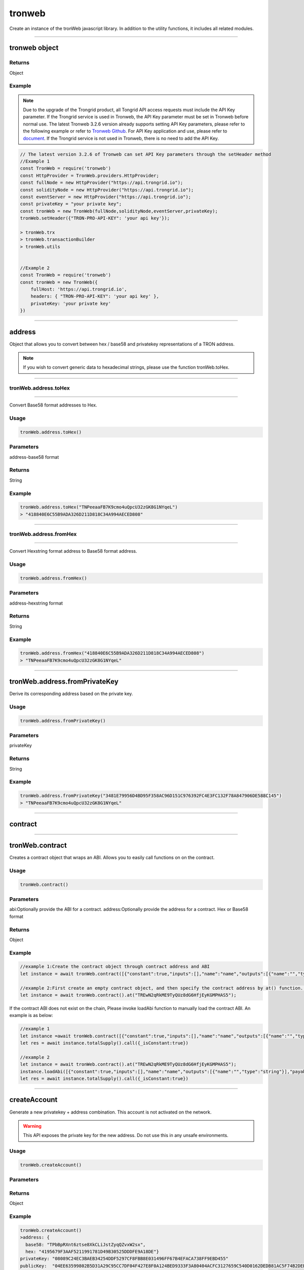 
=================
tronweb
=================

Create an instance of the tronWeb javascript library. In addition to the utility functions, it includes all related modules.

------------------------------------------------------------------------------

tronweb object
=================

-------
Returns
-------

Object

-------
Example
-------

.. note:: 
  Due to the upgrade of the Trongrid product, all Tongrid API access requests must include the API Key parameter. If the Trongrid service is used in Tronweb, the API Key parameter must be set in Tronweb before normal use. The latest Tronweb 3.2.6 version already supports setting API Key parameters, please refer to the following example or refer to `Tronweb Github <https://github.com/tronprotocol/tronweb>`_. For API Key application and use, please refer to `document <https://developers.tron.network/reference#api-key>`_.
  If the Trongrid service is not used in Tronweb, there is no need to add the API Key.

.. code-block:: javascript

  // The latest version 3.2.6 of Tronweb can set API Key parameters through the setHeader method
  //Example 1
  const TronWeb = require('tronweb')
  const HttpProvider = TronWeb.providers.HttpProvider;
  const fullNode = new HttpProvider("https://api.trongrid.io");
  const solidityNode = new HttpProvider("https://api.trongrid.io");
  const eventServer = new HttpProvider("https://api.trongrid.io");
  const privateKey = "your private key";
  const tronWeb = new TronWeb(fullNode,solidityNode,eventServer,privateKey);
  tronWeb.setHeader({"TRON-PRO-API-KEY": 'your api key'});

  > tronWeb.trx
  > tronWeb.transactionBuilder
  > tronWeb.utils


  //Example 2
  const TronWeb = require('tronweb')
  const tronWeb = new TronWeb({
      fullHost: 'https://api.trongrid.io',
      headers: { "TRON-PRO-API-KEY": 'your api key' },
      privateKey: 'your private key'
  })

------------------------------------------------------------------------------

address
=====================

Object that allows you to convert between hex / base58 and privatekey representations of a TRON address.

.. note:: 
  If you wish to convert generic data to hexadecimal strings, please use the function tronWeb.toHex.

------------------------------------------------------------------------------

-------
tronWeb.address.toHex
-------
==========================================

Convert Base58 format addresses to Hex.

-------
Usage
-------

.. code-block:: javascript

  tronWeb.address.toHex()

--------------
Parameters
--------------

address-base58 format

-------
Returns
-------

String

-------
Example
-------

.. code-block:: javascript

  tronWeb.address.toHex("TNPeeaaFB7K9cmo4uQpcU32zGK8G1NYqeL")
  > "418840E6C55B9ADA326D211D818C34A994AECED808"

------------------------------------------------------------------------------

-------
tronWeb.address.fromHex
-------
==========================================

Convert Hexstring format address to Base58 format address.

-------
Usage
-------

.. code-block:: javascript

  tronWeb.address.fromHex()

--------------
Parameters
--------------

address-hexstring format

-------
Returns
-------

String

-------
Example
-------

.. code-block:: javascript
  
  tronWeb.address.fromHex("418840E6C55B9ADA326D211D818C34A994AECED808")
  > "TNPeeaaFB7K9cmo4uQpcU32zGK8G1NYqeL"

------------------------------------------------------------------------------

tronWeb.address.fromPrivateKey
==========================================

Derive its corresponding address based on the private key.


-------
Usage
-------

.. code-block:: javascript

  tronWeb.address.fromPrivateKey()

--------------
Parameters
--------------

privateKey

-------
Returns
-------

String

-------
Example
-------

.. code-block:: javascript
  
  tronWeb.address.fromPrivateKey("3481E79956D4BD95F358AC96D151C976392FC4E3FC132F78A847906DE588C145")
  > "TNPeeaaFB7K9cmo4uQpcU32zGK8G1NYqeL"

------------------------------------------------------------------------------

contract
=================================

------------------------------------------------------------------------------

tronWeb.contract
==========================================

Creates a contract object that wraps an ABI. Allows you to easily call functions on on the contract.

-------
Usage
-------

.. code-block:: javascript
  
  tronWeb.contract()  

--------------
Parameters
--------------

abi:Optionally provide the ABI for a contract.
address:Optionally provide the address for a contract. Hex or Base58 format

-------
Returns
-------

Object

-------
Example
-------

.. code-block:: javascript

  //example 1:Create the contract object through contract address and ABI
  let instance = await tronWeb.contract([{"constant":true,"inputs":[],"name":"name","outputs":[{"name":"","type":"string"}],"payable":false,"stateMutability":"view","type":"function"}],"TREwN2qRkME9TyQUz8dG6HfjEyKGMPHAS5")

  //example 2:First create an empty contract object, and then specify the contract address by at() function. If the abi is on the chain, at() function will load ABI automatically , else you need to load it manually 
  let instance = await tronWeb.contract().at("TREwN2qRkME9TyQUz8dG6HfjEyKGMPHAS5");

If the contract ABI does not exist on the chain, Please invoke loadAbi function to manually load the contract ABI. An example is as below:

.. code-block:: javascript

  //example 1
  let instance =await tronWeb.contract([{"constant":true,"inputs":[],"name":"name","outputs":[{"name":"","type":"string"}],"payable":false,"stateMutability":"view","type":"function"}],"TREwN2qRkME9TyQUz8dG6HfjEyKGMPHAS5")
  let res = await instance.totalSupply().call({_isConstant:true})

  //example 2
  let instance = await tronWeb.contract().at("TREwN2qRkME9TyQUz8dG6HfjEyKGMPHAS5");
  instance.loadAbi([{"constant":true,"inputs":[],"name":"name","outputs":[{"name":"","type":"string"}],"payable":false,"stateMutability":"view","type":"function"}]);
  let res = await instance.totalSupply().call({_isConstant:true})

------------------------------------------------------------------------------

createAccount
===============

Generate a new privatekey + address combination. This account is not activated on the network.

.. warning::
  This API exposes the private key for the new address. Do not use this in any unsafe environments.

-------
Usage
-------

.. code-block:: javascript
  
  tronWeb.createAccount()

--------------
Parameters
--------------

-------
Returns
-------

Object

-------
Example
-------

.. code-block:: javascript

  tronWeb.createAccount()
  >address: {
    base58: "TPbBpRXnt6ztse8XkCLiJstZyqQZvxW2sx", 
    hex: "4195679F3AAF5211991781D49B30525DDDFE9A18DE"}
  privateKey: "08089C24EC3BAEB34254DDF5297CF8FBB8E031496FF67B4EFACA738FF9EBD455"
  publicKey:  "04EE63599802B5D31A29C95CC7DF04F427E8F0A124BED9333F3A80404ACFC3127659C540D0162DEDB81AC5F74B2DEB4962656EFE112B252E54AC3BA1207CD1FB10"
  __proto__: Object

------------------------------------------------------------------------------

createRandom
===============

Generate a random mnemonic (total number 12) and using TRON path "m/44'/195'" by default, return the 0th account address and private key.

-------
Usage
-------

.. code-block:: javascript
  
  // Call directly
  TronWeb.createRandom()

  // Called via the instantiated tronWeb object
  tronWeb.createRandom()

--------------
Parameters
--------------

.. list-table::
   :widths: 25 25 25
   :header-rows: 1

   * - Parameter
     - Description
     - Data Type
   * - options
     - | Optional parameter with three fields: 
       | path - BIP44 path 
       | extraEntropy - entropy 
       | locale - the locale
     - Object

-------
Returns
-------

Object - Returns randomly created account information, including mnemonic, public key, and private key. If the entered BIP44 path does not start with m/44'/195', throw an exception - Error: Invalid tron path provided.

-------
Example
-------

Example 1

.. code-block:: javascript

  >tronWeb.createRandom()
  {
    "mnemonic": {
      "phrase": "chimney cloth deny claim play rude love dose apart shove rack stone",
      "path": "m/44'/195'/0'/0/0",
      "locale": "en"
    },
    "privateKey": "0x79092289f3bfde55f079202e3642b2c4ba071d5f0b85d65b1919c8724e94848c",
    "publicKey": "0x0421c47d627bc2d856760dda17b42b726b4bc8f5def76aed0cbcd71566d0ffedfc3904c9c854854a5019b8373d2aed0c6b96ff5f3be07722403088742b0949a6c9",
    "address": "TEFAyPnainfiAJBuhExfMLJeHHxD2DZJmF",
  }

  
Example 2

.. code-block:: javascript

  >tronWeb.createRandom({path: "m/44'/195'/0'/0/0", extraEntropy: '', locale: 'en'})
  {
    mnemonic: {
      phrase: 'dinosaur lemon cause answer push accuse small blind oak abandon afraid record',
      path: "m/44'/195'/0'/0/0",
      locale: 'en'
    },
    privateKey: '0xa067d2f82f5f3de0bd95eedf3c3cfb6c01b6a78e9ceaf7a806afe253afa06b71',
    publicKey: '0x04c09f023b2cb459402126db9432aa16d524501ec62fff73c51fba6c5e44529499e817783abc06484ea1f8217bf61d1670704ca21b07c127cb36a9d2146df59f8d',
    address: 'TXBNANG5bmRt2wN5c94jQfUySLGjms2DCX'
  }

------------------------------------------------------------------------------

fromAscii
===============

Helper function that will convert ASCII to HEX

-------
Usage
-------

.. code-block:: javascript

  tronWeb.fromUtf8(string)

--------------
Parameters
--------------

.. list-table::
   :widths: 25 25 25
   :header-rows: 1

   * - Parameter
     - Description
     - Data Type
   * - string
     - String to convert to hex from ASCII.
     - String

-------
Returns
-------

String

-------
Example
-------

.. code-block:: javascript

  tronWeb.fromUtf8("test")
  >"74657374"

------------------------------------------------------------------------------

fromDecimal
===============

Converts a number, or a string of numbers, into a hexadecimal string.

-------
Usage
-------

.. code-block:: javascript

  tronWeb.fromDecimal(value)

--------------
Parameters
--------------

.. list-table::
   :widths: 25 25 25
   :header-rows: 1

   * - Parameter
     - Description
     - Data Type
   * - value
     - value to convert to hexadecimal string
     - Number | String - number

-------
Returns
-------

string

-------
Example
-------

.. code-block:: javascript
  
  tronWeb.fromDecimal("21")
  > "0x15"

------------------------------------------------------------------------------

fromMnemonic
===============

Obtain the address and private key according to the provided mnemonic.

-------
Usage
-------

.. code-block:: javascript

  // Call directly
  TronWeb.fromMnemonic()

  // Called via the instantiated tronWeb object
  tronWeb.fromMnemonic()

--------------
Parameters
--------------

.. list-table::
   :widths: 25 25 25
   :header-rows: 1

   * - Parameter
     - Description
     - Data Type
   * - mnemonic	
     - mnemonic. Separate each mnemonic with a space.	
     - String
   * - path
     -	BIP44 path, optional parameter. If you want to get an account other than index 0, you need to fill in this parameter, and the complete path is required.	
     - String
   * - wordlist	
     - Language type, optional parameter. If the incoming mnemonic is not english(en), you need to fill in the corresponding language type through this parameter, such as zh, ja, it, ...	
     - String

-------
Returns
-------

Object - Returns the obtained account information, including mnemonic, public key, and private key. If the entered BIP44 path does not start with m/44'/195', throw an exception - Error: Invalid tron path provided.

-------
Example
-------

Example 1

.. code-block:: javascript
  
  >tronWeb.fromMnemonic( 'patch left empty genuine rain normal syrup yellow consider moon stock denial')
  {
    mnemonic: {
      phrase: 'patch left empty genuine rain normal syrup yellow consider moon stock denial',
      path: "m/44'/195'/0'/0/0",
      locale: 'en'
    },
    privateKey: '0x0f9148e9be0c5b0213607a6491603891241ec7aa204918018dba691e4269ffe7',
    publicKey: '0x04642b796ba0acf06233e65695b977d28d2cae90fabd70dc0a300a831866b8f46ce5ee0ffa832492ce1b55a6c90463b2a31a03729b212281f6531558145b634ee0',
    address: 'TPiD26cc1vptLxwYmw4waHTPCNgqtZ5SCX'
  }

Example 2

.. code-block:: javascript

  >tronWeb.fromMnemonic( 'patch left empty genuine rain normal syrup yellow consider moon stock denial',"m/44'/195'/0'/0/1")
  {
    mnemonic: {
      phrase: 'patch left empty genuine rain normal syrup yellow consider moon stock denial',
      path: "m/44'/195'/0'/0/1",
      locale: 'en'
    },
    privateKey: '0x5f3ecfca6e51dc70d58bca89d9b8fcb60cf193e0d8943af62311136c3e6504a0',
    publicKey: '0x04df45411faa27c933e10c83305da6f15138a018d2b539d8d4155a7e15f2552f9de3c6a7993e3814b4022a673faa70ad137bcc65857fc40cc0d59218ce28002361',
    address: 'TXzMaz1QU4jKLctDu2QibrWvPtogtYHdW7'
  }

------------------------------------------------------------------------------

fromSun
===============

Helper function that will convert a value in SUN to TRX. (1 SUN = 0.000001 TRX)

-------
Usage
-------

.. code-block:: javascript

  tronWeb.fromSun()

--------------
Parameters
--------------

String or Number

-------
Returns
-------

String

-------
Example
-------

.. code-block:: javascript
  
  > tronWeb.fromSun("1000000")
  '1'

------------------------------------------------------------------------------

fromUtf8
===============

Helper function that will convert UTF8 to HEX

-------
Usage
-------

.. code-block:: javascript

  tronWeb.fromUtf8()

--------------
Parameters
--------------

String

-------
Returns
-------

String

-------
Example
-------

.. code-block:: javascript
  
  tronWeb.fromUtf8("test")
  >"0x74657374"
  
------------------------------------------------------------------------------

getEventByTransactionID
==============================

Will return all events within a transactionID.

-------
Usage
-------

.. code-block:: javascript

  tronWeb.getEventByTransactionID()

--------------
Parameters
--------------

String

-------
Returns
-------

Promise Object(Array)

-------
Example
-------

.. code-block:: javascript
  
  >tronWeb.getEventByTransactionID("78938dc73353a9a2cc45f7e20e4f9344f99e31bfcd5d54337a0bd9f2c8626604").then(result => {console.log(result)})
  Promise { <pending> }
  > [
    {
      block: 693938,
      timestamp: 1577676408000,
      contract: 'TUPz3wD356e3iV337s4cnjQS2weUdhX5ci',
      name: 'RNGUpdated',
      transaction: '78938dc73353a9a2cc45f7e20e4f9344f99e31bfcd5d54337a0bd9f2c8626604',
      result: {
        r: 'fc76c7a74f2154548b78cf4800c62140c0b4c132fe5603ae0529f8e072196d8b',
        afterSeed: '38045f6efcdac2da2389639bf61fd06eb0c3814dcaa99adabf2ca56817ee69ce',
        s: '7db37b185701cb63150bad3604dbc268561ef3dba9115fb991ef27fa7aac5155',
        index: '53866',
        previousSeed: 'a3a67ca0db89f0676c0f9e9e50338d4b5254385299f81f5aa11c25e926461108',
        updater: '0xc2ee6be7f9ea0be9084047e60119204d81b3e658',
        timestamp: '1577676408'
      },
      resourceNode: 'solidityNode'
    }
  ]
  
------------------------------------------------------------------------------

getEventResult
==============================

Returns all events matching the filters.

.. note:: 
  API Change

  Applies Starting From TronWeb 2.1.31

  This new API function differs from the previous function in that it takes in an additional 3 parameters in the optional object input. These additional 3 parameters are onlyConfirmed, onlyUnconfirmed, and fingerprint.

-------
Usage
-------

.. code-block:: javascript

  tronWeb.getEventResult(contractAddress, {}, callback);

--------------
Parameters
--------------

String
Object

The { } input parameter refers to an object that contains 7 parameters whose values can be customized. If the values are not customized, then default values are set in place. The 7 parameters and their descriptions are below:

.. list-table::
   :widths: 25 50
   :header-rows: 1

   * - Options Parameter
     - Description
   * - sinceTimestamp
     - Filter for events since certain timestamp. The sequence of the result is according to the 'sort' field.
   * - eventName
     - Name of the event to filter by.
   * - blockNumber
     - Specific block number to query
   * - size
     - maximum number returned
   * - onlyConfirmed
     - If set to true, only returns confirmed transactions.
   * - onlyUnconfirmed
     - If set to true, only returns unconfirmed transactions.
   * - fingerprint
     - | The fingerprint field appears in the last data of the previous query. 
       | After specifying the corresponding field content this time, subsequent data will be returned. 
       | If there is no this field in the last data of the query, it means that there is no more data.
   * - sort
     - Can be 'block_timestamp' for time sequence or '-block_timestamp' for the reverse. Default is '-block_timestamp'.

-------
Returns
-------

Promise Object(Array)

-------
Example
-------

.. code-block:: javascript
  
  > tronWeb.getEventResult("TUPz3wD356e3iV337s4cnjQS2weUdhX5ci",{eventName:"RNGIterated",size:2}).then(result => {console.log(result)})
  Promise { <pending> }
  > [
    {
      block: 615212,
      timestamp: 1577440164000,
      contract: 'TUPz3wD356e3iV337s4cnjQS2weUdhX5ci',
      name: 'RNGIterated',
      transaction: 'a8929bcfb8a7337d6c8c5850b5ed63cdd09ff17bbde46dad07b2c1f20c427e89',
      result: {
        index: '41796',
        rng: '3f7bf1c50a01cbcb980360effa904e0e11880af8daeeb2f8da686b7b3e5d9a50',
        timestamp: '1577440164'
      },
      resourceNode: 'solidityNode'
    },
    {
      block: 615205,
      timestamp: 1577440143000,
      contract: 'TUPz3wD356e3iV337s4cnjQS2weUdhX5ci',
      name: 'RNGIterated',
      transaction: 'fa9e91282de9eb462efabea838c2d0465602312a87ded06524c87d8afafd743d',
      result: {
        index: '41795',
        rng: 'bf190910aa5293ab12f644eb723b5460340e3ec11ac073124147e5fc92ca44d2',
        timestamp: '1577440143'
      },
      resourceNode: 'solidityNode',
      fingerprint: '2TBTeOqO3x2kJDyxT'
    }
  ]
  
------------------------------------------------------------------------------

isAddress
==============================

Helper function that will check if a given address is valid.

-------
Usage
-------

.. code-block:: javascript

  tronWeb.isAddress()

--------------
Parameters
--------------

String

-------
Returns
-------

Boolean

-------
Example
-------

.. code-block:: javascript
  
  tronWeb.isAddress("414fa1f834a47f621957ec2ae7d445da9b3be0bee4")
  >true
  tronWeb.isAddress("THEGR4Aor5pCDVktbbbwgHAE6PQWRfejBf")
  >true


------------------------------------------------------------------------------

isConnected
==============================

Checks if TronWeb is connected to the nodes and event server.

-------
Usage
-------

.. code-block:: javascript

  tronWeb.isConnected()

--------------
Parameters
--------------

N/A

-------
Returns
-------

Object

-------
Example
-------

.. code-block:: javascript
  
  tronWeb.isConnected();
  >{
    "fullNode": true,
    "solidityNode": true,
    "eventServer": true
  }
  
------------------------------------------------------------------------------

setHeader
==============================

Set the API Key parameters of all TronWeb API requests.

.. note:: 
  It needs to be set only when using the Trongrid service. For API Key parameter application and use, please refer to `document <https://developers.tron.network/reference#api-key>`_.

-------
Usage
-------

.. code-block:: javascript

  tronWeb.setHeader({"TRON-PRO-API-KEY": 'your api key'});

--------------
Parameters
--------------

Object

-------
Returns
-------

No return value

-------
Example
-------

.. code-block:: javascript
  
  const tronWeb = new TronWeb(fullNode, solidityNode, eventServer, privateKey)
  tronWeb.setHeader({ "TRON-PRO-API-KEY": '25f66928-0b70-48cd-9ac6-da6f8247c663' });
  
------------------------------------------------------------------------------

setDefaultBlock
==============================

Sets the default block used as a reference for tronWeb.trx.getBlock, tronWeb.trx.getBlockTransactionCount, tronWeb.trx.getTransactionFromBlock.

-------
Usage
-------

.. code-block:: javascript

  tronWeb.setDefaultBlock('blockID');

--------------
Parameters
--------------

Possible input values can be 'latest', 'earliest', left blank or block number.

.. list-table::
   :widths: 25 25 25
   :header-rows: 1

   * - Parameter
     - Description
     - Data Type
   * - latest
     - The reference block is the latest block;
     - String
   * - earliest
     - The reference block is the genesis block;
     - String
   * - left blank
     - No reference block
     -  
   * - block number
     - The reference block is the corresponding block.	
     - 0 or the positive integer

-------
Returns
-------

String

-------
Example
-------

.. code-block:: javascript
  
  tronWeb.setDefaultBlock('latest');
  >'latest'

  tronWeb.setDefaultBlock();
  >false

  tronWeb.setDefaultBlock('earliest');
  >'Earliest'

  tronWeb.setDefaultBlock(585367);
  >undefined
  
------------------------------------------------------------------------------

setPrivateKey
==============================

Set a private key used with the TronWeb instance, used for obtaining the address, signing transactions, and getting balances.

.. warning:: 
  Do not use this with any web/user facing TronWeb instances. This will leak the private key.

-------
Usage
-------

.. code-block:: javascript

  tronWeb.setPrivateKey('da146...f0d0');

--------------
Parameters
--------------

String

-------
Returns
-------

No return value

-------
Example
-------

.. code-block:: javascript
  
  tronWeb.setPrivateKey('AD71C52E0FC0AB0DFB13B3B911624D4C1AB7BDEFAD93F36B6EF97DC955577509');
  >undefined
  tronWeb.defaultPrivateKey
  >'AD71C52E0FC0AB0DFB13B3B911624D4C1AB7BDEFAD93F36B6EF97DC955577509'
  
------------------------------------------------------------------------------

setAddress
==============================

Sets the address used with all TronWeb API's. Will not sign any transactions.


-------
Usage
-------

.. code-block:: javascript

  tronWeb.setAddress();

--------------
Parameters
--------------

String(HexString or Base58)


-------
Returns
-------

No return value



-------
Example
-------

.. code-block:: javascript
  
  //example 1
  tronWeb.setAddress('TVJ6njG5EpUwJt4N9xjTrqU5za78cgadS2');
  …
  tronWeb.defaultAddress
  >{
    hex: '41d3fd1b6f3f3a86303e2925844456c49876c4561f',
    base58: 'TVJ6njG5EpUwJt4N9xjTrqU5za78cgadS2'
  }

  //example 2
  tronWeb.setAddress('41d3fd1b6f3f3a86303e2925844456c49876c4561f');
  …
  tronWeb.defaultAddress
  >{
    hex: '41d3fd1b6f3f3a86303e2925844456c49876c4561f',
    base58: 'TVJ6njG5EpUwJt4N9xjTrqU5za78cgadS2'
  }
  
------------------------------------------------------------------------------

sha3
==============================

Helper function that will sha3 any value using keccak256.


-------
Usage
-------

.. code-block:: javascript

  tronWeb.sha3(String, Object)

--------------
Parameters
--------------

.. list-table::
   :widths: 25 25 25
   :header-rows: 1

   * - Parameter
     - Description
     - Data Type
   * - String
     - The string that needs to be hashed using Keccak-256 SHA3 algorithm
     - String
   * - Object
     - Optional setting. If you want to parse a hex string in hex format. Need to set encoding to hex. Because 0x is ignored by default in JS.
     - Object

-------
Returns
-------

String - The result hashed using the Keccak-256 SHA3 algorithm.

-------
Example
-------

.. code-block:: javascript
  
  var hash = tronWeb.sha3("some string to be hashed");
  >0xc4b9bbe7eb8797cf2818085dbcd6ea6662b3261c28810c318e079c8d0c691da6
  var hashOfHash = tronWeb.sha3(hash,{encoding:'hex'})
  console.log(hashOfHash)
  >0xc4b9bbe7eb8797cf2818085dbcd6ea6662b3261c28810c318e079c8d0c691da6
  
------------------------------------------------------------------------------

toAscii
==============================

Convert HEX string to ASCII3 string.


-------
Usage
-------

.. code-block:: javascript

  tronWeb.toAscii(hexString)

--------------
Parameters
--------------

.. list-table::
   :widths: 25 25 25
   :header-rows: 1

   * - Parameter
     - Description
     - Data Type
   * - hexString
     - hexadecimal string
     - String

-------
Returns
-------

String - The ASCII value corresponding to the given hexadecimal string.

-------
Example
-------

.. code-block:: javascript
  
  tronWeb.toAscii("0x74726f6e")
  >"tron"
  
------------------------------------------------------------------------------

toBigNumber
==============================

Convert a given number or hexadecimal string to a BigNumber.


-------
Usage
-------

.. code-block:: javascript

  tronWeb.toBigNumber(amount)

--------------
Parameters
--------------

.. list-table::
   :widths: 25 25 25
   :header-rows: 1

   * - Parameter
     - Description
     - Data Type
   * - amount
     - number in hexadecimal format
     - Number | String

-------
Returns
-------

BigNumber - BigNumber instance

-------
Example
-------

.. code-block:: javascript
  
  var value = tronWeb.toBigNumber('200000000000000000000001');
  console.log(value.toNumber())
  >2.0000000000000002e+23
  console.log(value.toString(10))
  >200000000000000000000001
  
------------------------------------------------------------------------------

toDecimal
==============================

Convert a hexadecimal to a decimal number.


-------
Usage
-------

.. code-block:: javascript

  tronWeb.toDecimal(value)

--------------
Parameters
--------------

.. list-table::
   :widths: 25 25 25
   :header-rows: 1

   * - Parameter
     - Description
     - Data Type
   * - value
     - Hex string
     - String

-------
Returns
-------

Number - The hexadecimal value represented by the passed in string.

-------
Example
-------

.. code-block:: javascript
  
  tronWeb.toDecimal('0x15')
  >21
  
------------------------------------------------------------------------------

toHex
==============================

Convert any value to HEX.

.. note:: 
  This function does not convert TRX addresses to Hex. If you wish to specifically convert TRX addresses to HEX, please use tronWeb.address.toHex instead.

-------
Usage
-------

.. code-block:: javascript

  tronWeb.toHex(value)

--------------
Parameters
--------------

.. list-table::
   :widths: 25 25 25
   :header-rows: 1

   * - Parameter
     - Description
     - Data Type
   * - value
     - | The value to be converted to HEX.
       | If it is an object or array type, it will first be converted to a string using JSON.stringify.
       | If BigNumber is passed in, you will get the HEX of the corresponding Number.
     - String | Number | Object | Array | BigNumber

-------
Returns
-------

String

-------
Example
-------

.. code-block:: javascript
  
  tronWeb.toHex("abcABC")
  >"0x616263414243"
  tronWeb.toHex({abc:"ABC"})
  >"0x7b22616263223a22414243227d"
  
------------------------------------------------------------------------------

toSun
==============================

Helper function that will convert a value in TRX to SUN. (1 SUN = 0.000001 TRX).

-------
Usage
-------

.. code-block:: javascript

  tronWeb.toSun(trx)

--------------
Parameters
--------------

.. list-table::
   :widths: 25 25 25
   :header-rows: 1

   * - Parameter
     - Description
     - Data Type
   * - trx
     - value in TRX to convert to SUN
     - Number

-------
Returns
-------

String

-------
Example
-------

.. code-block:: javascript
  
  tronWeb.toSun(10)
  >"10000000"
  
------------------------------------------------------------------------------

toUtf8
==============================

Helper function that will convert HEX to UTF8.


-------
Usage
-------

.. code-block:: javascript

  tronWeb.toUtf8(hex)

--------------
Parameters
--------------

.. list-table::
   :widths: 25 25 25
   :header-rows: 1

   * - Parameter
     - Description
     - Data Type
   * - hex
     - value to convert to UTF8
     - String

-------
Returns
-------

String

-------
Example
-------

.. code-block:: javascript
  
  tronWeb.toUtf8("0x74657374")
  >'test'
  
------------------------------------------------------------------------------

BigNumber
==============================

Convert a given number or hexadecimal string to a BigNumber.


-------
Usage
-------

.. code-block:: javascript

  tronWeb.BigNumber(amount)

--------------
Parameters
--------------

.. list-table::
   :widths: 25 25 25
   :header-rows: 1

   * - Parameter
     - Description
     - Data Type
   * - amount
     - number in hexadecimal format
     - Number | String | BigNumber

-------
Returns
-------

BigNumber-BigNumber instance

-------
Example
-------

.. code-block:: javascript
  
  var value = tronWeb.BigNumber('200000000000000000000001');
  console.log(value.toNumber())
  >2.0000000000000002e+23
  console.log(value.toString(10))
  >200000000000000000000001

.. note:: 
  `TronWeb v4.0.0 <https://github.com/tronprotocol/tronweb/releases/tag/v4.0.0>`_ updated bignumber.js to v9.0.1, which is a breaking change.

  If you get a result after triggerConstantContract or call method, do not use tronWeb.BigNumber(result) which will get null. Thus：
  TronWeb v4.0.0 and later：tronWeb.toBigNumber(result) or tronWeb.BigNumber(result._hex)
  TronWeb version before v4.0.0：tronWeb.BigNumber(result)